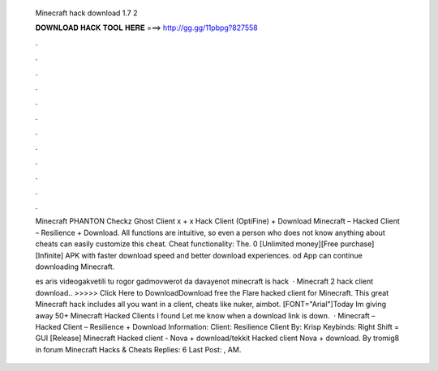   Minecraft hack download 1.7 2
  
  
  
  𝐃𝐎𝐖𝐍𝐋𝐎𝐀𝐃 𝐇𝐀𝐂𝐊 𝐓𝐎𝐎𝐋 𝐇𝐄𝐑𝐄 ===> http://gg.gg/11pbpg?827558
  
  
  
  .
  
  
  
  .
  
  
  
  .
  
  
  
  .
  
  
  
  .
  
  
  
  .
  
  
  
  .
  
  
  
  .
  
  
  
  .
  
  
  
  .
  
  
  
  .
  
  
  
  .
  
  Minecraft PHANTON Checkz Ghost Client x + x Hack Client (OptiFine) + Download Minecraft – Hacked Client – Resilience + Download. All functions are intuitive, so even a person who does not know anything about cheats can easily customize this cheat. Cheat functionality: The. 0 [Unlimited money][Free purchase][Infinite] APK with faster download speed and better download experiences. od App can continue downloading Minecraft.
  
  es aris videogakvetili tu rogor gadmovwerot da davayenot minecraft is hack  · Minecraft 2 hack client download.. >>>>> Click Here to DownloadDownload free the Flare hacked client for Minecraft. This great Minecraft hack includes all you want in a client, cheats like nuker, aimbot. [FONT="Arial"]Today Im giving away 50+ Minecraft Hacked Clients I found Let me know when a download link is down.  · Minecraft – Hacked Client – Resilience + Download Information: Client: Resilience Client By: Krisp Keybinds: Right Shift = GUI [Release] Minecraft Hacked client - Nova + download/tekkit Hacked client Nova + download. By tromig8 in forum Minecraft Hacks & Cheats Replies: 6 Last Post: , AM.
